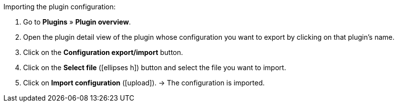 :icons: font
:docinfodir: /workspace/manual-adoc
:docinfo1:

[.instruction]
Importing the plugin configuration:

. Go to *Plugins* » *Plugin overview*.
. Open the plugin detail view of the plugin whose configuration you want to export by clicking on that plugin’s name.
. Click on the *Configuration export/import* button.
. Click on the *Select file* (icon:ellipses-h[]) button and select the file you want to import.
. Click on *Import configuration* (icon:upload[role="purple"]).
→ The configuration is imported.